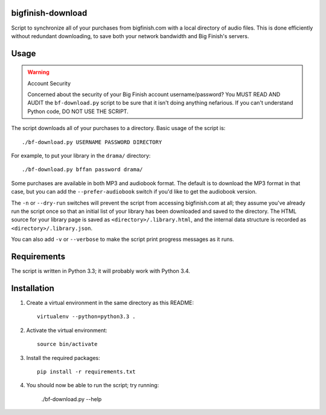 bigfinish-download
==================

Script to synchronize all of your purchases from bigfinish.com with a
local directory of audio files.  This is done efficiently without
redundant downloading, to save both your network bandwidth and Big
Finish's servers.


Usage
=====

.. warning:: Account Security

   Concerned about the security of your Big Finish account username/password?
   You MUST READ AND AUDIT the ``bf-download.py`` script to be sure
   that it isn't doing anything nefarious.  If you can't understand
   Python code, DO NOT USE THE SCRIPT.

The script downloads all of your purchases to a directory.  Basic usage
of the script is::

   ./bf-download.py USERNAME PASSWORD DIRECTORY

For example, to put your library in the ``drama/`` directory::

   ./bf-download.py bffan password drama/

Some purchases are available in both MP3 and audiobook format.  The
default is to download the MP3 format in that case, but you can add
the ``--prefer-audiobook`` switch if you'd like to get the audiobook
version.

The ``-n`` or ``--dry-run`` switches will prevent the script from
accessing bigfinish.com at all; they assume you've already run the
script once so that an initial list of your library has been
downloaded and saved to the directory.  The HTML source for your
library page is saved as ``<directory>/.library.html``, and the
internal data structure is recorded as ``<directory>/.library.json``.

You can also add ``-v`` or ``--verbose`` to make the script print
progress messages as it runs.


Requirements
============

The script is written in Python 3.3; it will probably work with Python 3.4.


Installation
============

1. Create a virtual environment in the same directory as this README::

     virtualenv --python=python3.3 .

2. Activate the virtual environment::

     source bin/activate

3. Install the required packages::

     pip install -r requirements.txt

4. You should now be able to run the script; try running:

     ./bf-download.py --help
